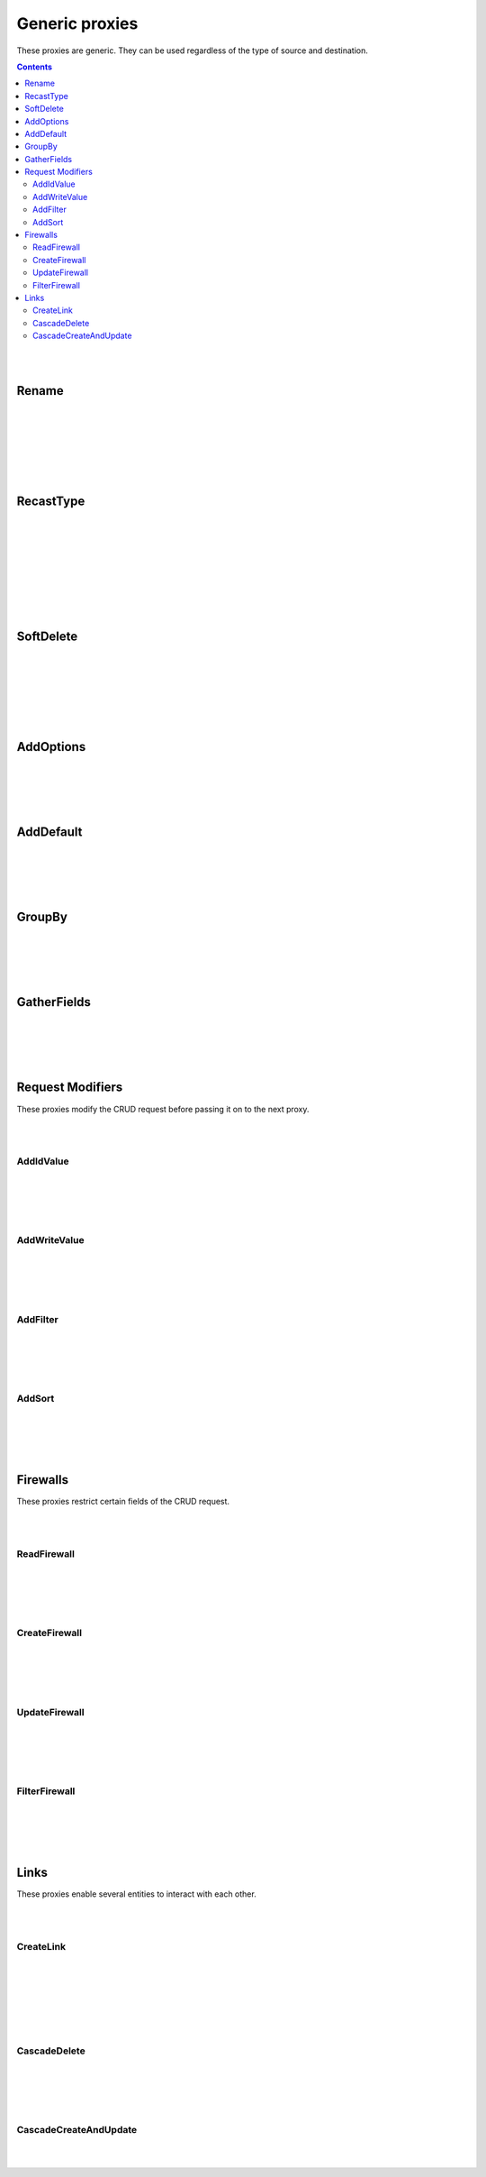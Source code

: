 Generic proxies
=========================

These proxies are generic. They can be used regardless of the type of source and destination.

.. contents:: Contents
    :depth: 2
    :local:

|
|

.. _rename:

Rename
------------------------------------------------------

.. module:: crudcreator.proxy.proxy.Rename
    :noindex:

.. autopydantic_model::  Rename
    :members:
    :model-show-json: false
    :model-show-field-summary: false

|
|

.. autopydantic_model::  RenameParams
    :members:
    :model-show-json: false
    :model-show-field-summary: false

|
|

.. autopydantic_model::  Translation
    :members:
    :model-show-json: false
    :model-show-field-summary: false

|
|

.. _recast_type:

RecastType
------------------------------------------------------

.. module:: crudcreator.proxy.proxy.type.RecastType
    :noindex:

.. autopydantic_model::  RecastType
    :members:
    :model-show-json: false
    :model-show-field-summary: false

|
|

.. autopydantic_model::  RecastTypeParams
    :members:
    :model-show-json: false
    :model-show-field-summary: false

|
|

.. autopydantic_model::  FieldRecast
    :members:
    :model-show-json: false
    :model-show-field-summary: false

|
|

.. module:: crudcreator.proxy.proxy.type.SpecialType
    :noindex:

.. autopydantic_model::  SpecialType
    :members:
    :model-show-json: false
    :model-show-field-summary: false

|
|

.. _soft_delete:

SoftDelete
------------------------------------------------------

.. module:: crudcreator.proxy.proxy.SoftDelete
    :noindex:

.. autopydantic_model::  SoftDelete
    :members:
    :model-show-json: false
    :model-show-field-summary: false

|
|

.. autopydantic_model::  SoftDeleteParams
    :members:
    :model-show-json: false
    :model-show-field-summary: false

|
|

.. autopydantic_model::  FieldValueIfDeleted
    :members:
    :model-show-json: false
    :model-show-field-summary: false

|
|

AddOptions
------------------------------------------------------

.. module:: crudcreator.proxy.proxy.AddOptions
    :noindex:

.. autopydantic_model::  AddOptions
    :members:
    :model-show-json: false
    :model-show-field-summary: false

|
|

.. autopydantic_model::  AddOptionsParams
    :members:
    :model-show-json: false
    :model-show-field-summary: false

|
|

AddDefault
------------------------------------------------------

.. module:: crudcreator.proxy.proxy.AddDefault
    :noindex:

.. autopydantic_model::  AddDefault
    :members:
    :model-show-json: false
    :model-show-field-summary: false

|
|

.. autopydantic_model::  AddDefaultParams
    :members:
    :model-show-json: false
    :model-show-field-summary: false




|
|

GroupBy
------------------------------------------------------

.. module:: crudcreator.proxy.proxy.GroupBy
    :noindex:

.. autopydantic_model::  GroupBy
    :members:
    :model-show-json: false
    :model-show-field-summary: false

|
|

.. autopydantic_model::  GroupByParams
    :members:
    :model-show-json: false
    :model-show-field-summary: false

|
|

GatherFields
------------------------------------------------------

.. module:: crudcreator.proxy.proxy.GatherFields
    :noindex:

.. autopydantic_model::  GatherFields
    :members:
    :model-show-json: false
    :model-show-field-summary: false

|
|

.. autopydantic_model::  GatherFieldsParams
    :members:
    :model-show-json: false
    :model-show-field-summary: false

|
|

Request Modifiers
--------------------

These proxies modify the CRUD request before passing it on to the next proxy.

|
|

.. _add_id_value:

AddIdValue
^^^^^^^^^^^^^^

.. module:: crudcreator.proxy.proxy.request_modifier.AddIdValue
    :noindex:

.. autopydantic_model::  AddIdValue
    :members:
    :model-show-json: false
    :model-show-field-summary: false

|
|

.. autopydantic_model::  AddIdValueParams
    :members:
    :model-show-json: false
    :model-show-field-summary: false

|
|

.. _add_write_value:

AddWriteValue
^^^^^^^^^^^^^^

.. module:: crudcreator.proxy.proxy.request_modifier.AddWriteValue
    :noindex:

.. autopydantic_model::  AddWriteValue
    :members:
    :model-show-json: false
    :model-show-field-summary: false

|
|

.. autopydantic_model::  AddWriteValueParams
    :members:
    :model-show-json: false
    :model-show-field-summary: false

|
|

.. _add_filter:

AddFilter
^^^^^^^^^^^^^^^^^^^^^^^^^^^^^^^^^^^^

.. module:: crudcreator.proxy.proxy.request_modifier.AddFilter
    :noindex:

.. autopydantic_model::  AddFilter
    :members:
    :model-show-json: false
    :model-show-field-summary: false

|
|

.. autopydantic_model::  AddFilterParams
    :members:
    :model-show-json: false
    :model-show-field-summary: false

|
|

.. _add_sort:

AddSort
^^^^^^^^^^^^^^^^^^^^^^^^^^^^^^^^^^^^

.. module:: crudcreator.proxy.proxy.request_modifier.AddSort
    :noindex:

.. autopydantic_model::  AddSort
    :members:
    :model-show-json: false
    :model-show-field-summary: false

|
|

.. autopydantic_model::  AddSortParams
    :members:
    :model-show-json: false
    :model-show-field-summary: false

|
|

Firewalls
--------------------

These proxies restrict certain fields of the CRUD request.

|
|

ReadFirewall
^^^^^^^^^^^^^^^^^^

.. module:: crudcreator.proxy.proxy.firewall.ReadFirewall
    :noindex:

.. autopydantic_model::  ReadFirewall
    :members:
    :model-show-json: false
    :model-show-field-summary: false

|
|

.. autopydantic_model::  ReadFirewallParams
    :members:
    :model-show-json: false
    :model-show-field-summary: false

|
|

CreateFirewall
^^^^^^^^^^^^^^^^^^

.. module:: crudcreator.proxy.proxy.firewall.CreateFirewall
    :noindex:

.. autopydantic_model::  CreateFirewall
    :members:
    :model-show-json: false
    :model-show-field-summary: false

|
|

.. autopydantic_model::  CreateFirewallParams
    :members:
    :model-show-json: false
    :model-show-field-summary: false

|
|

UpdateFirewall
^^^^^^^^^^^^^^^^^^

.. module:: crudcreator.proxy.proxy.firewall.UpdateFirewall
    :noindex:

.. autopydantic_model::  UpdateFirewall
    :members:
    :model-show-json: false
    :model-show-field-summary: false

|
|

.. autopydantic_model::  UpdateFirewallParams
    :members:
    :model-show-json: false
    :model-show-field-summary: false


|
|

.. _filter_firewall:

FilterFirewall
^^^^^^^^^^^^^^^^^^

.. module:: crudcreator.proxy.proxy.firewall.FilterFirewall
    :noindex:

.. autopydantic_model::  FilterFirewall
    :members:
    :model-show-json: false
    :model-show-field-summary: false

|
|

.. autopydantic_model:: FilterFirewallParams
    :members:
    :model-show-json: false
    :model-show-field-summary: false

|
|

Links
--------------------

These proxies enable several entities to interact with each other.

|
|

.. _create_link:

CreateLink
^^^^^^^^^^^^^^^^^^

.. module:: crudcreator.proxy.proxy.link.CreateLink
    :noindex:

.. autopydantic_model::  CreateLink
    :members:
    :model-show-json: false
    :model-show-field-summary: false

|
|

.. autopydantic_model:: CreateLinkParams
    :members:
    :model-show-json: false
    :model-show-field-summary: false

|
|

.. autopydantic_model:: LinkedField
    :members:
    :model-show-json: false
    :model-show-field-summary: false

|
|

.. _cascade_delete:

CascadeDelete
^^^^^^^^^^^^^^^^^^

.. module:: crudcreator.proxy.proxy.link.CascadeDelete
    :noindex:

.. autopydantic_model::  CascadeDelete
    :members:
    :model-show-json: false
    :model-show-field-summary: false

|
|

.. autopydantic_model:: CascadeDeleteParams
    :members:
    :model-show-json: false
    :model-show-field-summary: false

|
|

.. _cascade_create_and_update:

CascadeCreateAndUpdate
^^^^^^^^^^^^^^^^^^^^^^^^^^^^^^^^^^^^

.. module:: crudcreator.proxy.proxy.link.CascadeCreateAndUpdate
    :noindex:

.. autopydantic_model::  CascadeCreateAndUpdate
    :members:
    :model-show-json: false
    :model-show-field-summary: false

|
|

.. autopydantic_model:: CascadeCreateAndUpdateParams
    :members:
    :model-show-json: false
    :model-show-field-summary: false
